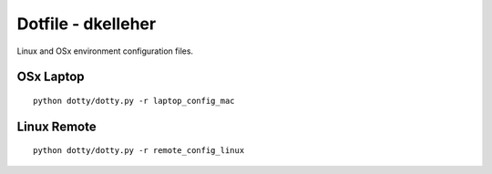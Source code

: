 Dotfile - dkelleher
===================

Linux and OSx environment configuration files.

OSx Laptop
----------
::

    python dotty/dotty.py -r laptop_config_mac


Linux Remote
------------
::

    python dotty/dotty.py -r remote_config_linux
